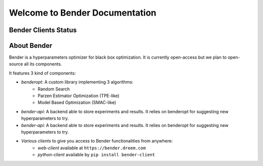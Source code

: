 *******************************
Welcome to Bender Documentation
*******************************

Bender Clients Status
*********************
.. image:: https://img.shields.io/badge/web-up-green.svg?colorA=555555&colorB=97C901&logo=react&logoColor=DDDDDD&style=for-the-badge
   :target: https://bender.dreem.com/
   :alt: Bender Web Client
.. image:: https://img.shields.io/pypi/v/bender-client.svg?label=python&colorA=555555&colorB=97C901&logo=python&logoColor=DDDDDD&style=for-the-badge
   :target: https://pypi.python.org/pypi/bender-client
   :alt: Bender Python Client
.. image:: https://img.shields.io/badge/r-wip-red.svg?colorA=555555&logo=r&logoColor=DDDDDD&style=for-the-badge
   :target: https://bender.dreem.com/
   :alt: Bender R Client
.. image:: https://img.shields.io/badge/matlab-wip-red.svg?colorA=555555&logo=codeforces&logoColor=DDDDDD&style=for-the-badge
   :target: https://bender.dreem.com/
   :alt: Bender Mathlab Client

About Bender
************

Bender is a hyperparameters optimizer for black box optimization. It is currently open-access but we plan to open-source all its components.

It features 3 kind of components:

- *benderopt*: A custom library implementing 3 algorithms:
    - Random Search
    - Parzen Estimator Optimization (TPE-like)
    - Model Based Optimization (SMAC-like)

- *bender-api*: A backend able to store experiments and results. It relies on benderopt for suggesting new hyperparameters to try.

- *bender-api*: A backend able to store experiments and results. It relies on benderopt for suggesting new hyperparameters to try.

- *Various clients* to give you access to Bender functionalities from anywhere:
    - *web-client* available at ``https://bender.dreem.com``
    - *python-client* available by ``pip install bender-client``